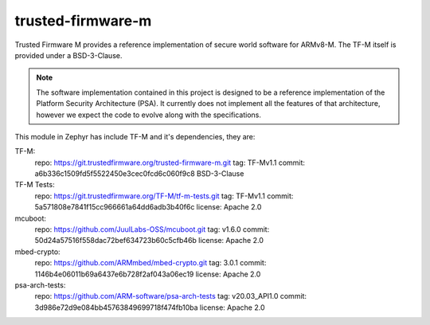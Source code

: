 trusted-firmware-m
##################

Trusted Firmware M provides a reference implementation of secure world software
for ARMv8-M. The TF-M itself is provided under a BSD-3-Clause.

.. Note::
    The software implementation contained in this project is designed to be a
    reference implementation of the Platform Security Architecture (PSA).
    It currently does not implement all the features of that architecture,
    however we expect the code to evolve along with the specifications.

This module in Zephyr has include TF-M and it's dependencies, they are:

TF-M:
    repo: https://git.trustedfirmware.org/trusted-firmware-m.git
    tag: TF-Mv1.1
    commit: a6b336c1509fd5f5522450e3cec0fcd6c060f9c8
    BSD-3-Clause

TF-M Tests:
    repo: https://git.trustedfirmware.org/TF-M/tf-m-tests.git
    tag: TF-Mv1.1
    commit: 5a571808e7841f15cc966661a64dd6adb3b40f6c
    license: Apache 2.0

mcuboot:
    repo: https://github.com/JuulLabs-OSS/mcuboot.git
    tag: v1.6.0
    commit: 50d24a57516f558dac72bef634723b60c5cfb46b
    license: Apache 2.0

mbed-crypto:
    repo: https://github.com/ARMmbed/mbed-crypto.git
    tag: 3.0.1
    commit: 1146b4e06011b69a6437e6b728f2af043a06ec19
    license: Apache 2.0

psa-arch-tests:
    repo: https://github.com/ARM-software/psa-arch-tests
    tag: v20.03_API1.0
    commit: 3d986e72d9e084bb45763849699718f474fb10ba
    license: Apache 2.0
